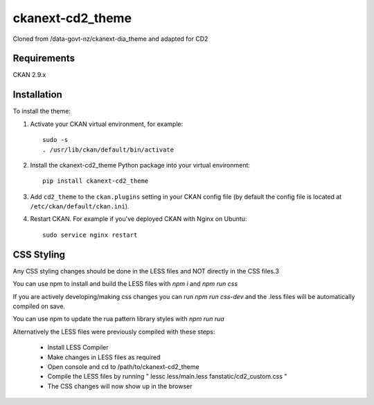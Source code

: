 =============
ckanext-cd2_theme
=============

Cloned from /data-govt-nz/ckanext-dia_theme and adapted for CD2

------------
Requirements
------------

CKAN 2.9.x

------------
Installation
------------

To install the theme:

1. Activate your CKAN virtual environment, for example::

     sudo -s
     . /usr/lib/ckan/default/bin/activate

2. Install the ckanext-cd2_theme Python package into your virtual environment::

     pip install ckanext-cd2_theme

3. Add ``cd2_theme`` to the ``ckan.plugins`` setting in your CKAN
   config file (by default the config file is located at
   ``/etc/ckan/default/ckan.ini``).

4. Restart CKAN. For example if you've deployed CKAN with Nginx on Ubuntu::

     sudo service nginx restart


----------------------------------------
CSS Styling
----------------------------------------

Any CSS styling changes should be done in the LESS files and NOT directly in the CSS files.3

You can use npm to install and build the LESS files with `npm i` and `npm run css`

If you are actively developing/making css changes you can run `npm run css-dev` and the .less files will be automatically compiled on save.

You can use npm to update the rua pattern library styles with `npm run rua`

Alternatively the LESS files were previously compiled with these steps:

 - Install LESS Compiler
 - Make changes in LESS files as required
 - Open console and cd to /path/to/ckanext-cd2_theme
 - Compile the LESS files by running " lessc less/main.less fanstatic/cd2_custom.css "
 - The CSS changes will now show up in the browser

